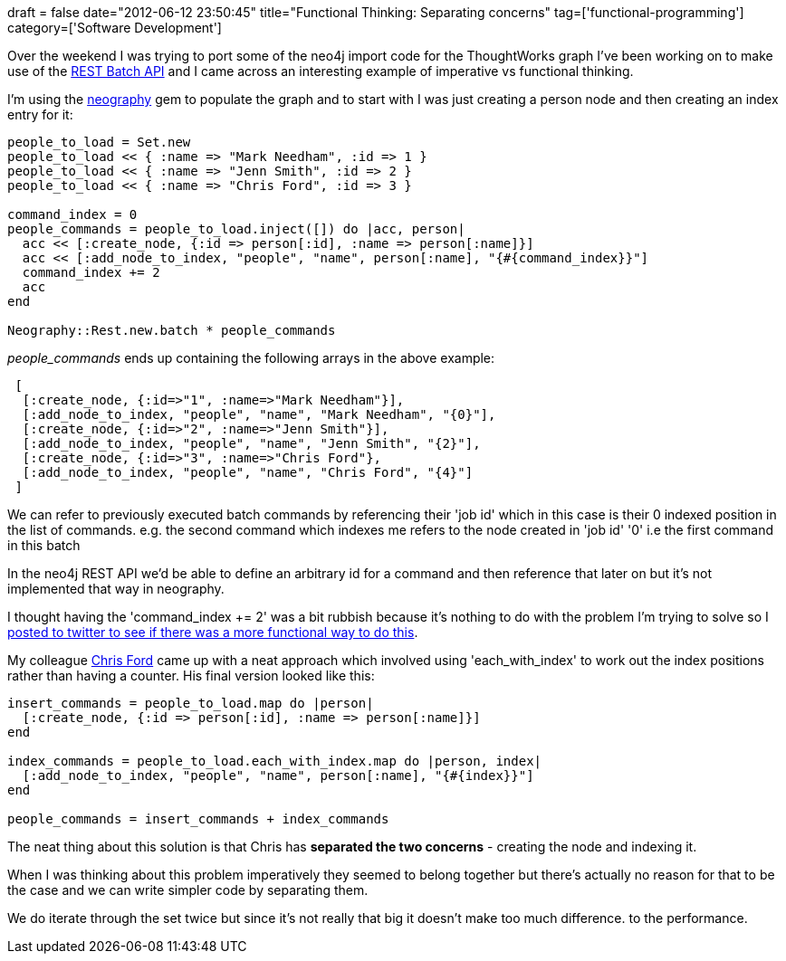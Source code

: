 +++
draft = false
date="2012-06-12 23:50:45"
title="Functional Thinking: Separating concerns"
tag=['functional-programming']
category=['Software Development']
+++

Over the weekend I was trying to port some of the neo4j import code for the ThoughtWorks graph I've been working on to make use of the http://docs.neo4j.org/chunked/snapshot/rest-api-batch-ops.html[REST Batch API] and I came across an interesting example of imperative vs functional thinking.

I'm using the https://github.com/maxdemarzi/neography[neography] gem to populate the graph and to start with I was just creating a person node and then creating an index entry for it:

[source,ruby]
----

people_to_load = Set.new
people_to_load << { :name => "Mark Needham", :id => 1 }
people_to_load << { :name => "Jenn Smith", :id => 2 }
people_to_load << { :name => "Chris Ford", :id => 3 }

command_index = 0
people_commands = people_to_load.inject([]) do |acc, person|
  acc << [:create_node, {:id => person[:id], :name => person[:name]}]
  acc << [:add_node_to_index, "people", "name", person[:name], "{#{command_index}}"]
  command_index += 2
  acc
end

Neography::Rest.new.batch * people_commands
----

+++<cite>+++people_commands+++</cite>+++ ends up containing the following arrays in the above example:

[source,text]
----

 [
  [:create_node, {:id=>"1", :name=>"Mark Needham"}],
  [:add_node_to_index, "people", "name", "Mark Needham", "{0}"],
  [:create_node, {:id=>"2", :name=>"Jenn Smith"}],
  [:add_node_to_index, "people", "name", "Jenn Smith", "{2}"],
  [:create_node, {:id=>"3", :name=>"Chris Ford"},
  [:add_node_to_index, "people", "name", "Chris Ford", "{4}"]
 ]
----

We can refer to previously executed batch commands by referencing their 'job id' which in this case is their 0 indexed position in the list of commands. e.g. the second command which indexes me refers to the node created in 'job id' '0' i.e the first command in this batch

In the neo4j REST API we'd be able to define an arbitrary id for a command and then reference that later on but it's not implemented that way in neography.

I thought having the 'command_index += 2' was a bit rubbish because it's nothing to do with the problem I'm trying to solve so I https://twitter.com/markhneedham/status/211793005668077568[posted to twitter to see if there was a more functional way to do this].

My colleague https://twitter.com/#!/ctford[Chris Ford] came up with a neat approach which involved using 'each_with_index' to work out the index positions rather than having a counter. His final version looked like this:

[source,ruby]
----

insert_commands = people_to_load.map do |person|
  [:create_node, {:id => person[:id], :name => person[:name]}]
end

index_commands = people_to_load.each_with_index.map do |person, index|
  [:add_node_to_index, "people", "name", person[:name], "{#{index}}"]
end

people_commands = insert_commands + index_commands
----

The neat thing about this solution is that Chris has *separated the two concerns* - creating the node and indexing it.

When I was thinking about this problem imperatively they seemed to belong together but there's actually no reason for that to be the case and we can write simpler code by separating them.

We do iterate through the set twice but since it's not really that big it doesn't make too much difference. to the performance.

